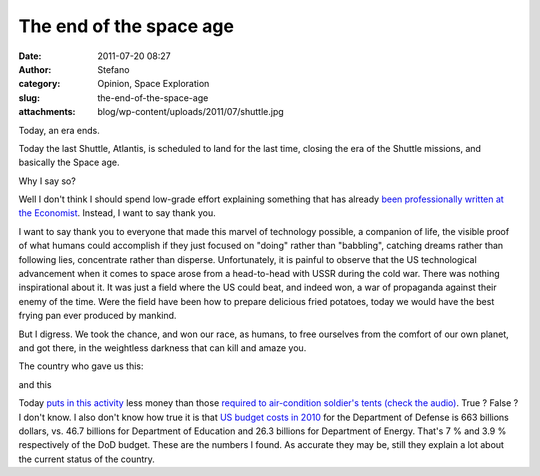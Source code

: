 The end of the space age
########################
:date: 2011-07-20 08:27
:author: Stefano
:category: Opinion, Space Exploration
:slug: the-end-of-the-space-age
:attachments: blog/wp-content/uploads/2011/07/shuttle.jpg

Today, an era ends.

.. image:: http://forthescience.org/blog/wp-content/uploads/2011/07/shuttle.jpg
   :alt: image
   :width: 600px
   :align: center

Today the last Shuttle, Atlantis, is scheduled to land for the last time,
closing the era of the Shuttle missions, and basically the Space age.

Why I say so?

Well I don't think I should spend low-grade effort explaining something
that has already `been professionally written at the
Economist <http://www.economist.com/node/18897425>`_. Instead, I want to
say thank you.

I want to say thank you to everyone that made this marvel of technology
possible, a companion of life, the visible proof of what humans could
accomplish if they just focused on "doing" rather than "babbling",
catching dreams rather than following lies, concentrate rather than
disperse. Unfortunately, it is painful to observe that the US
technological advancement when it comes to space arose from a
head-to-head with USSR during the cold war. There was nothing
inspirational about it. It was just a field where the US could beat, and
indeed won, a war of propaganda against their enemy of the time. Were
the field have been how to prepare delicious fried potatoes, today we
would have the best frying pan ever produced by mankind.

But I digress. We took the chance, and won our race, as humans, to free
ourselves from the comfort of our own planet, and got there, in the
weightless darkness that can kill and amaze you.

The country who gave us this:

.. image:: http://upload.wikimedia.org/wikipedia/commons/1/1e/Apollo_11_first_step.jpg
   :alt: image
   :width: 600px
   :align: center

and this

.. image:: http://upload.wikimedia.org/wikipedia/commons/4/41/Space_Shuttle_Columbia_launching.jpg
   :alt: image
   :width: 600px
   :align: center

Today `puts in this
activity <http://en.wikipedia.org/wiki/Budget_of_NASA>`_ less money than
those `required to air-condition soldier's tents (check the
audio) <http://www.theworld.org/2010/07/military-base-close-to-the-front/>`_.
True ? False ? I don't know. I also don't know how true it is that `US
budget costs in
2010 <http://en.wikipedia.org/wiki/2010_United_States_federal_budget>`_
for the Department of Defense is 663 billions dollars, vs. 46.7 billions
for Department of Education and 26.3 billions for Department of Energy.
That's 7 % and 3.9 % respectively of the DoD budget. These are the
numbers I found. As accurate they may be, still they explain a lot about
the current status of the country.

